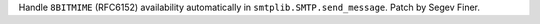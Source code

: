 Handle ``8BITMIME`` (RFC6152) availability automatically in
``smtplib.SMTP.send_message``.  Patch by Segev Finer.
